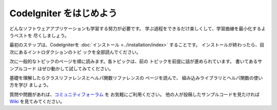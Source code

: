 ################################
CodeIgniter をはじめよう
################################

どんなソフトウェアアプリケーションも学習する努力が必要です。 
学ぶ過程をできるだけ楽しくして、学習曲線を最小化するようベストを
尽くしましょう。

最初のステップは、CodeIgniterを :doc:`インストール <../installation/index>`
することです。 インストールが終わったら、目次にあるイントロダクションのトピ
ックを全部読んでください。　

次に一般的なトピックのページを順に読みます。各トピックは、前の
トピックを前提に話が進められています。 書いてあるサンプルコード
はぜひ動かして試してみてください。

基礎を理解したらクラスリファレンスとヘルパ関数リファレンスの
ページを読んで、 組み込みライブラリとヘルパ関数の使い方を学び
ましょう。

質問や問題があれば、`コミュニティフォーラム 
<http://forum.codeigniter.com/>`_ を お気軽にご利用ください。 
他の人が投稿したサンプルコードを見たければ 
`Wiki <https://github.com/bcit-ci/CodeIgniter/wiki>`_ を見てみてください。
